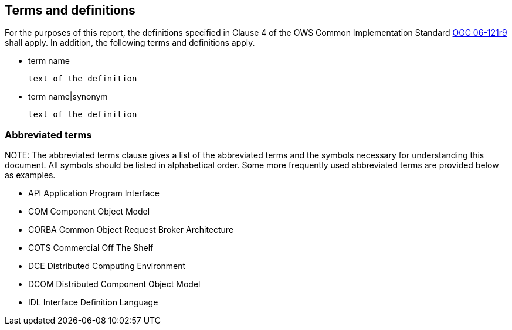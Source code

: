 == Terms and definitions

For the purposes of this report, the definitions specified in Clause 4 of the OWS Common Implementation Standard https://portal.opengeospatial.org/files/?artifact_id=38867&version=2[OGC 06-121r9] shall apply. In addition, the following terms and definitions apply.

* term name

 text of the definition

* term name|synonym

 text of the definition

.NOTE: 	The Terms and definitions clause is an optional element giving definitions necessary for the understanding of certain terms used in this document.

===	Abbreviated terms

.NOTE: The abbreviated terms clause gives a list of the abbreviated terms and the symbols necessary for understanding this document. All symbols should be listed in alphabetical order.	Some more frequently used abbreviated terms are provided below as examples.

* API	Application Program Interface
* COM	Component Object Model
* CORBA	Common Object Request Broker Architecture
* COTS	Commercial Off The Shelf
* DCE	Distributed Computing Environment
* DCOM	Distributed Component Object Model
* IDL	Interface Definition Language
